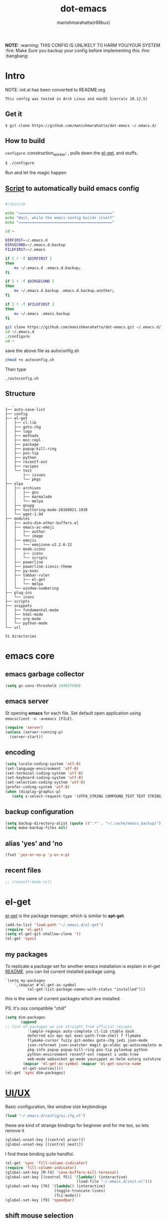 #+TITLE: dot-emacs#+DESCRIPTION: kickass emacs config!#+AUTHOR: manishmarahatta(r68bux)#+OPTIONS: num:t#+STARTUP: overview*NOTE:* :warning: THIS CONFIG IS UNLIKELY TO HARM YOU/YOUR SYSTEM :fire: Make Sure you backup your config before implementing this  :fire: :bangbang:* Intro  NOTE: init.el has been converted to README.org  #+BEGIN_EXAMPLE  This config was tested in Arch Linux and macOS Sierra(v 10.12.5)  #+END_EXAMPLE  #+ATTR_HTML: title="screenshot"  [[http://manishmarahatta.com.np][file:https://user-images.githubusercontent.com/13973154/26870341-65e95114-4b8f-11e7-8ba4-e22e326b5617.png]]** Get it#+BEGIN_EXAMPLE $ git clone https://github.com/manishmarahatta/dot-emacs ~/.emacs.d/#+END_EXAMPLE** How to build   =configure= :construction_worker: , pulls down the [[https://github.com/dimitri/el-get][el-get]], and   stuffs.#+BEGIN_SRC bash     $ ./configure#+END_SRC   Run and let the magic happen** [[https://github.com/manishmarahatta/dot-emacs/blob/master/script.sh][Script]] to automatically build emacs config#+BEGIN_SRC bash#!/bin/shecho "=========================================="echo "Wait, while the emacs config builds itself"echo "=========================================="cd ~DIRFIRST=~/.emacs.dDIRSECOND=~/.emacs.d.backupFILEFIRST=~/.emacsif [ ! -f $DIRFIRST ]then    mv ~/.emacs.d .emacs.d.backup;fiif [ ! -f $DIRSECOND ]then    mv ~/.emacs.d.backup .emacs.d.backup.another;fiif [ ! -f $FILEFIRST ]then    mv ~/.emacs .emacs.backupfigit clone https://github.com/manishmarahatta/dot-emacs.git ~/.emacs.d/cd ~/.emacs.d./configurecd ~#+END_SRCsave the above file as autoconfig.sh#+BEGIN_SRC bashchmod +x autoconfig.sh#+END_SRCThen type#+BEGIN_SRC./autoconfig.sh#+END_SRC** Structure#+BEGIN_EXAMPLE   .├── auto-save-list├── config├── el-get│   ├── cl-lib│   ├── goto-chg│   ├── logo│   ├── methods│   ├── moz-repl│   ├── package│   ├── popup-kill-ring│   ├── pos-tip│   ├── python│   ├── recentf-ext│   ├── recipes│   └── test│       ├── issues│       └── pkgs├── elpa│   ├── archives│   │   ├── gnu│   │   ├── marmalade│   │   └── melpa│   ├── gnupg│   ├── twittering-mode-20160921.1038│   └── wget-1.94├── modules│   ├── auto-dim-other-buffers.el│   ├── emacs-ac-emoji│   │   ├── author│   │   └── image│   ├── emojis│   │   └── emojione-v2.2.6-22│   ├── mode-icons│   │   ├── icons│   │   └── scripts│   ├── powerline│   ├── powerline-iconic-theme│   ├── py-exec│   ├── tabbar-ruler│   │   ├── el-get│   │   └── melpa│   └── window-numbering├── plug-ins│   └── icons├── scripts├── snippets│   ├── fundamental-mode│   ├── html-mode│   ├── org-mode│   └── python-mode└── url51 directories#+END_EXAMPLE* emacs core** emacs garbage collector#+begin_src emacs-lisp(setq gc-cons-threshold 104857600)#+end_src** emacs server   St opening *emacs* for each file. Set default open application   using =emacsclient -n -a=emacs [FILE]=.   #+begin_src emacs-lisp     (require 'server)     (unless (server-running-p)       (server-start))   #+end_src** encoding   #+begin_src emacs-lisp     (setq locale-coding-system 'utf-8)     (set-language-environment 'utf-8)     (set-terminal-coding-system 'utf-8)     (set-keyboard-coding-system 'utf-8)     (set-selection-coding-system 'utf-8)     (prefer-coding-system 'utf-8)     (when (display-graphic-p)        (setq x-select-request-type '(UTF8_STRING COMPOUND_TEXT TEXT STRING)))   #+end_src** backup configuration   #+begin_src emacs-lisp     (setq backup-directory-alist (quote ((".*" . "~/.cache/emacs_backup/"))))     (setq make-backup-files nil)   #+end_src** alias 'yes' and 'no   #+begin_src emacs-lisp     (fset 'yes-or-no-p 'y-or-n-p)   #+end_src** recent files   #+begin_src emacs-lisp     ;; (recentf-mode nil)   #+end_src* el-get  [[https://github.com/dimitri/el-get][el-get]] is the package manager, which is similar to *apt-get*.  #+begin_src emacs-lisp    (add-to-list 'load-path "~/.emacs.d/el-get")    (require 'el-get)    (setq el-get-git-shallow-clone 't)    (el-get 'sync)  #+end_src** my packagesTo replicate a package set for another emacs installation is explain in el-get [[https://github.com/dimitri/el-get#replicating-a-package-set-on-another-emacs-installation][README]]. you can list current installed package using.#+BEGIN_EXAMPLE     `(setq my-packages         ',(mapcar #'el-get-as-symbol               (el-get-list-package-names-with-status "installed")))#+END_EXAMPLE   this is the same of current packages which are installed.   PS: it's osx compatibile "chill"#+begin_src emacs-lisp     (setq dim-packages            (append     ;; list of packages we use straight from official recipes               '(ample-regexps auto-complete cl-lib ctable dash               deferred ein epc epl exec-path-from-shell f flymake               flymake-cursor fuzzy git-modes goto-chg jedi json-mode			   json-reformat json-snatcher magit go-eldoc go-autocomplete moz-repl multiple-cursors			   pkg-info popup popup-kill-ring pos-tip pylookup python			   python-environment recentf-ext request s undo-tree			   web-mode websocket go-mode yasnippet ac-helm outorg outshine package)			 (mapcar 'el-get-as-symbol (mapcar 'el-get-source-name			 el-get-sources))))	 (el-get 'sync dim-packages)#+end_src* [[https://github.com/manishmarahatta/dot-emacs/blob/master/config/ui.cfg.el][UI/UX]]  Basic configuration, like window size keybindings#+begin_src emacs-lisp	(load "~/.emacs.d/config/ui.cfg.el")  #+end_src  these are kind of strange bindings for beginner and for me too, so  lets remove it#+begin_src emacs-lisp	(global-unset-key [(control prior)])	(global-unset-key [(control next)])  #+end_src  I find these binding quite handful.#+begin_src emacs-lisp	(el-get 'sync 'fill-column-indicator)	(require 'fill-column-indicator)	(global-set-key [M-f4] 'save-buffers-kill-terminal)	(global-set-key [(control f5)] '(lambda() (interactive)									(load-file "~/.emacs.d/init.el")))	(global-set-key [f6] '(lambda() (interactive)						  (toggle-truncate-lines)						  (fci-mode)))	(global-set-key [f9] 'speedbar)  #+end_src** shift mouse selection   We don't need *font dialog* options which is binded by default.   Since, font resize has been binded to =C mouse scroll= does it.   #+begin_src emacs-lisp	 (global-unset-key [(shift down-mouse-1)])	 (global-set-key [(shift down-mouse-1)] 'mouse-save-then-kill)   #+end_src** highlight current line   Uses =shade-color= defined in [[https://github.com/manishmarahatta/dot-emacs/blob/master/config/ui.cfg.el][config/ui.cfg.el]] to compute new   intensity of given color and alpha value.   #+begin_src emacs-lisp	 (el-get 'sync 'highline)	 (require 'highline)	 (set-face-background 'highline-face (shade-color 09))	 (add-hook 'prog-mode-hook 'highline-mode-on)	 ;; not using inbuild hl-line-mode i can't seem to figure out changing	 ;; face for shade-color	 ;; (global-hl-line-mode 1)	 ;; (set-face-background 'hl-line "#3e4446")	 ;; (set-face-foreground 'highlight nil)	 ;; (set-face-attribute hl-line-face nil :underline nil)   #+end_src** custom undo action for GUI   #+begin_src emacs-lisp	 (when window-system	   (require 'undo-tree)	   (global-undo-tree-mode 1)	   (global-unset-key (kbd "C-/"))	   (defalias 'redo 'undo-tree-redo)	   (global-unset-key (kbd "C-z"))	   (global-set-key (kbd "C-z") 'undo-only)	   (global-set-key (kbd "C-S-z") 'redo))   #+end_src** [[https://github.com/manishmarahatta/dot-emacs/blob/master/config/modeline.cfg.el][modeline]]   #+ATTR_HTML: title="modline-screenshot"   [[https://github.com/ryuslash/mode-icons][file:https://cloud.githubusercontent.com/assets/13973154/23092243/92afe916-f5ee-11e6-8406-1e21420f0a63.png]]   #+begin_src emacs-lisp	 ;;; mode-icons directly from repo, for experiments	 ;;; https://github.com/ryuslash/mode-icons	 (load-file "~/.emacs.d/modules/mode-icons/mode-icons.el")	 ;;; DID YOU GOT STUCK ABOVE? COMMENT LINE ABOVE & UNCOMMENT NEXT 2 LINES	 ;; (el-get 'sync 'mode-icons)	 ;; (require 'mode-icons)	 ;; (setq mode-icons-desaturate-inactive nil)	 ;; (setq mode-icons-desaturate-active nil)	 ;; (setq mode-icons-grayscale-transform nil)	 (mode-icons-mode)	 (el-get 'sync 'powerline)	 (require 'powerline)	 ;;; https://github.com/manishmarahatta/powerline-iconic-theme	 ;; (add-to-list 'load-path "~/.emacs.d/modules/powerline-iconic-theme/")	 ;;(load-file "~/.emacs.d/modules/powerline-iconic-theme/iconic.el")	 ;;(powerline-iconic-theme)	 ;;; DID YOU GOT STUCK ABOVE? COMMENT 2 LINES ABOVE & UNCOMMENT NEXT LINE	 (powerline-default-theme)	 ;;; modeline from spacmacs	 ;;; https://github.com/TheBB/spaceline	 ;; (add-to-list 'load-path	 "~/.emacs.d/modules/spaceline/")	 ;; (require 'spaceline-config)	 ;; (spaceline-spacemacs-theme)   #+end_src** [[https://github.com/manishmarahatta/dot-emacs/blob/master/config/tabbar.cfg.el][tabbar]]   #+ATTR_HTML: title="tabbar-screenshot"   [[https://github.com/mattfidler/tabbar-ruler.el][file:https://cloud.githubusercontent.com/assets/13973154/23092256/d412bf28-f5ee-11e6-9002-212ab2b55ba2.png]]   #+begin_src emacs-lisp	 (el-get 'sync 'tabbar)	 (require 'tabbar)	 (tabbar-mode t)	 ;;; tabbar-ruler directly from repo, for experiments	 ;;; https://github.com/mattfidler/tabbar-ruler.el	 (load-file "~/.emacs.d/modules/tabbar-ruler/tabbar-ruler.el")	 ;;; DID YOU GOT STUCK ABOVE? COMMENT LINE ABOVE & UNCOMMENT NEXT 2	 ;; (el-get 'sync 'tabbar-ruler)	 ;; (require 'tabbar-ruler)	 (setq tabbar-ruler-style 'firefox)	 (load "~/.emacs.d/config/tabbar.cfg.el")	 (global-set-key [f7] 'tabbar-mode)   #+end_src   bind them as modern GUI system.   #+begin_src emacs-lisp	 (define-key global-map [(control tab)] 'tabbar-forward)	 (define-key global-map [(control next)] 'tabbar-forward)	 (define-key global-map [(control prior)] 'tabbar-backward)	 (define-key global-map (kbd "C-S-<iso-lefttab>") 'tabbar-backward)   #+end_src   Binding for the tab groups, some how I use lots of buffers.   #+begin_src emacs-lisp	 (global-set-key [(control shift prior)] 'tabbar-backward-group)	 (global-set-key [(control shift next)] 'tabbar-forward-group)   #+end_src** smooth scroll   Unfortunately emacs :barber: scrolling :barber: is not smooth, its   *2017* already.   #+begin_src emacs-lisp	  (el-get 'sync 'smooth-scroll)	  (require 'smooth-scroll)	  (smooth-scroll-mode t)	  (setq linum-delay t)	  (setq redisplay-dont-pause t)	  (setq scroll-conservatively 0) ;; cursor on the middle of the screen	  (setq scroll-up-aggressively 0.01)	  (setq scroll-down-aggressively 0.01)	  (setq auto-window-vscroll nil)	  (setq mouse-wheel-progressive-speed 10)	  (setq mouse-wheel-follow-mouse 't)	#+end_src** delete selection mode   Default behavious of emacs weird, I wish this was *default*.   #+begin_src emacs-lisp	 (delete-selection-mode 1)   #+end_src** Interactively Do Things   ido-mode   #+begin_src emacs-lisp	 (ido-mode t)	 ;;(ido-ubiquitous t)	 (setq ido-enable-prefix nil		   ido-enable-flex-matching t ;; enable fuzzy matching		   ido-auto-merge-work-directories-length nil		   ido-create-new-buffer 'always		   ido-use-filename-at-point 'guess		   ;; ido-default-file-method 'select-window		   ido-use-virtual-buffers t		   ido-handle-duplicate-virtual-buffers 2		   ido-max-prospects 10)   #+end_src** M-x interface**** smex	 #+begin_src emacs-lisp	   ;; (el-get 'sync 'smex)	   ;; (require 'smex)	   ;; (smex-initialize)	   ;; (global-set-key (kbd "M-x") 'smex)	 #+end_src**** helm	 https://github.com/emacs-helm/helm	 #+begin_src emacs-lisp	  (el-get 'sync 'helm)	   (require 'helm)	   (global-set-key (kbd "M-x") 'helm-M-x)	   (global-set-key (kbd "C-x C-f") 'helm-find-files)	   (helm-mode 1)	 #+end_src** anzu   Highlight all search matches, most of the text editor does this   why not emacs. Here is the [[https://raw.githubusercontent.com/syohex/emacs-anzu/master/image/anzu.gif][gify]] from original repo.   #+begin_src emacs-lisp	 (el-get 'sync 'anzu)	 (require 'anzu)	 (global-anzu-mode +1)	 (global-unset-key (kbd "M-%"))	 (global-unset-key (kbd "C-M-%"))	 (global-set-key (kbd "M-%") 'anzu-query-replace)	 (global-set-key (kbd "C-M-%") 'anzu-query-replace-regexp)   #+end_src** [[https://github.com/magnars/multiple-cursors.el][multiple cursor]]   if [[https://www.sublimetext.com/][sublime]] can have multiple selections, *emacs* can too..   Here is [[https://youtu.be/jNa3axo40qM][video]] from [[http://emacsrocks.com/][Emacs Rocks!]] about it in [[http://emacsrocks.com/e13.html][ep13]].   #+begin_src emacs-lisp	 (when window-system	   (el-get 'sync 'multiple-cursors)	   (require 'multiple-cursors)	   (global-set-key (kbd "C-S-<mouse-1>") 'mc/add-cursor-on-click))   #+end_src** goto-last-change   This is the gem feature, this might be true answer to the /sublime   mini-map/ which is over rated, this is what you need.   If you aren't using el-get here is the [[https://raw.github.com/emacsmirror/emacswiki.org/master/goto-last-change.el][source]], guessing it its   avaliable in all major repository by now.   #+begin_src emacs-lisp	 (el-get 'sync 'goto-chg)	 (require 'goto-chg)	 (global-unset-key (kbd "C-j"))	 (global-set-key (kbd "C-j") 'goto-last-change)   #+end_src** switch windowsIt kinda has been stuck in my config for years, just addicted to it. Seems like this is by default now.#+begin_src emacs-lisp	 ;; (el-get 'sync 'switch-window)	 ;; (require 'switch-window)	 ;; (global-set-key (kbd "C-x o") 'switch-window)#+end_src** [[https://github.com/iqbalansari/emacs-emojify][emoji]]People have emotions and so do *emacs* 😂.#+begin_src emacs-lisp	 (el-get 'sync 'emojify)	 (require 'emojify)	 (add-hook 'org-mode-hook 'emojify-mode)	 (add-hook 'markdown-mode-hook 'emojify-mode)	 (add-hook 'git-commit-mode-hook 'emojify-mode)   #+end_src* programming#+begin_src emacs-lisp	 (setq-default comment-start "# ")#+end_src** internal packages#+begin_src emacs-lisp	 (add-hook 'prog-mode-hook 'which-function-mode)	 (add-hook 'prog-mode-hook 'toggle-truncate-lines)   #+end_src#+begin_src emacs-lisp	 (setq show-paren-style 'expression)	 (show-paren-mode 1)   #+end_src** watch word   #+begin_src emacs-lisp	 (defun watch-words ()	   (interactive)	   (font-lock-add-keywords		nil '(("\\<\\(FIX ?-?\\(ME\\)?\\|TODO\\|BUGS?\\|TIPS?\\|TESTING\\|WARN\\(ING\\)?S?\\|WISH\\|IMP\\|NOTE\\)"			   1 font-lock-warning-face t))))	 (add-hook 'prog-mode-hook 'watch-words)   #+end_src** highlight symbol   #+begin_src emacs-lisp	 (el-get 'sync 'highlight-symbol)	 (require 'highlight-symbol)	 (global-set-key [(control f3)] 'highlight-symbol-at-point)	 (global-set-key [(shift f3)] 'highlight-symbol-next)	 (global-set-key [(shift f2)] 'highlight-symbol-prev)	 (global-unset-key (kbd "<C-down-mouse-1>"))	 (global-set-key (kbd "<C-down-mouse-1>")				(lambda (event)				  (interactive "e")				  (save-excursion					(goto-char (posn-point (event-start event)))					(highlight-symbol-at-point))))   #+end_src** trailing white-spaces   #+begin_src emacs-lisp	 (defun nuke_traling ()	   (add-hook 'write-file-hooks 'delete-trailing-whitespace)	   (add-hook 'before-save-hooks 'whitespace-cleanup))	 (add-hook 'prog-mode-hook 'nuke_traling)	#+end_src** indentation   #+begin_src emacs-lisp	 (setq-default indent-tabs-mode nil)	 (setq-default tab-width 4)   #+end_src** [[https://github.com/manishmarahatta/dot-emacs/blob/master/config/compile.cfg.el][complie]]   #+begin_src emacs-lisp	 (load "~/.emacs.d/config/compile.cfg.el")   #+end_src*** few hooks	#+begin_src emacs-lisp	  (el-get 'sync 'fill-column-indicator)	  (require 'fill-column-indicator)	  (defun my-compilation-mode-hook ()		(setq truncate-lines nil) ;; automatically becomes buffer local		(set (make-local-variable 'truncate-partial-width-windows) nil)		(toggle-truncate-lines)		(fci-mode))	  (add-hook 'compilation-mode-hook 'my-compilation-mode-hook)	#+end_src*** bindings	#+begin_src emacs-lisp	  (global-set-key (kbd "C-<f8>") 'save-and-compile-again)	  (global-set-key (kbd "C-<f9>") 'ask-new-compile-command)	  (global-set-key (kbd "<f8>") 'toggle-compilation-buffer)	#+end_src** rainbow delimiters   #+begin_src emacs-lisp	 (el-get 'sync 'rainbow-delimiters)	 (add-hook 'prog-mode-hook 'rainbow-delimiters-mode)   #+end_src** ggtags   code navigation   https://github.com/leoliu/ggtags   install ggtags as mention in the repo   #+begin_src emacs-lisp	 (add-hook 'c-mode-common-hook			   (lambda ()				 (when (derived-mode-p 'c-mode 'c++-mode 'java-mode)				   (ggtags-mode 1))))	 (add-hook 'python-mode-hook 'ggtags-mode)	 (global-set-key (kbd "<C-double-mouse-1>") 'ggtags-find-tag-mouse)   #+end_src* modes** golang#+begin_src emacs-lisp(add-hook 'before-save-hook #'gofmt-before-save)(require 'go-eldoc)(add-hook 'go-mode-hook 'go-eldoc-setup)(require 'auto-complete)(require 'go-autocomplete)(require 'auto-complete-config)(setq gofmt-command "goimports")#+end_src** C/C++   http://www.gnu.org/software/emacs/manual/html_mono/ccmode.html   #+begin_src emacs-lisp	 (setq c-tab-always-indent t)	 (setq c-basic-offset 4)	 (setq c-indent-level 4)   #+end_src   styling   https://www.emacswiki.org/emacs/IndentingC   #+begin_src emacs-lisp	 (require 'cc-mode)	 (c-set-offset 'substatement-open 0)	 (c-set-offset 'arglist-intro '+)	 (add-hook 'c-mode-common-hook '(lambda() (c-toggle-hungry-state 1)))	 (define-key c-mode-base-map (kbd "RET") 'newline-and-indent)   #+end_src** python   Welcome to flying circus :circus_tent:.   #+begin_src emacs-lisp	 (setq-default py-indent-offset 4)   #+end_src*** [[http://tkf.github.io/emacs-jedi/][jedi]]   #+begin_src emacs-lisp	 (autoload 'jedi:setup "jedi" nil t)	 (add-hook 'python-mode-hook 'jedi:setup)	 (setq jedi:complete-on-dot t) ; optional	 ;; (setq jedi:setup-keys t) ; optional   #+end_src*** python-info-look	shortcut "[C-h S]"	#+begin_src emacs-lisp	  ;; (add-to-list 'load-path "~/.emacs.d/pydoc-info")	  ;; (require 'pydoc-info)	  ;; (require 'info-look)	#+end_src*** pdb	#+begin_src emacs-lisp	  ;; (setq pdb-path '/usr/lib/python2.4/pdb.py	  ;; gud-pdb-command-name (symbol-name pdb-path))	  ;; (defadvice pdb (before gud-query-cmdline activate) "Provide a	  ;; better default command line when called interactively."	  ;; (interactive (list (gud-query-cmdline pdb-path	  ;; (file-name-nondirectory buffer-file-name)))))   #+end_src*** [[https://github.com/manishmarahatta/py-exec][py execution]]	ess-style executing /python/ script.	#+begin_src emacs-lisp	  ;; (add-to-list 'load-path "~/.emacs.d/modules/py-exec/")	  ;; (require 'py-exec)	  (load "~/.emacs.d/modules/py-exec/py-exec.el")	#+end_src** lua   #+begin_src emacs-lisp	 (setq lua-indent-level 4)   #+end_src** kotlin   #+begin_src emacs-lisp	 (setq default-tab-width 4)   #+end_src** web modes   #+begin_src emacs-lisp   ;;  (load "~/.emacs.d/config/html.cfg.el")   #+end_src** eww/xwidget   eww "Emacs Web Wowser" is a web browser written entirely in   elisp avaliable since version 24.4   As much awesome it sounds you will be ridiculed if you try to show   of to normal users! :stuck_out_tongue_winking_eye:   As of version 25.1 *webkit* has been introduced although you have   enable it while compiling, it pretty :cool: feature too   have :sunglasses:.   config is based on [[https://www.reddit.com/r/emacs/comments/4srze9/watching_youtube_inside_emacs_25/][reddit]] post.   make these keys behave like normal browser   #+begin_src emacs-lisp	 (add-hook 'xwidget-webkit-mode (lambda ()	   (define-key xwidget-webkit-mode-map [mouse-4] 'xwidget-webkit-scroll-down)	   (define-key xwidget-webkit-mode-map [mouse-5] 'xwidget-webkit-scroll-up)	   (define-key xwidget-webkit-mode-map (kbd "<up>") 'xwidget-webkit-scroll-down)	   (define-key xwidget-webkit-mode-map (kbd "<down>") 'xwidget-webkit-scroll-up)	   (define-key xwidget-webkit-mode-map (kbd "M-w") 'xwidget-webkit-copy-selection-as-kill)	   (define-key xwidget-webkit-mode-map (kbd "C-c") 'xwidget-webkit-copy-selection-as-kill)))   #+end_src   Adapt webkit according to window configuration chagne automatically   without this hook, every time you change your window configuration,   you must press =a= to adapt webkit content to new window size.   #+begin_src emacs-lisp	 (add-hook 'window-configuration-change-hook (lambda ()					(when (equal major-mode 'xwidget-webkit-mode)					  (xwidget-webkit-adjust-size-dispatch))))   #+end_src   by default, xwidget reuses previous xwidget window, thus overriding   your current website, unless a prefix argument is supplied. This   function always opens a new website in a new window   #+begin_src emacs-lisp	 (defun xwidget-browse-url-no-reuse (url &optional sessoin)	   (interactive (progn					  (require 'browse-url)					  (browse-url-interactive-arg "xwidget-webkit URL: ")))	   (xwidget-webkit-browse-url url t))   #+end_src   make xwidget default browser   #+begin_src emacs-lisp	 ;; (setq browse-url-browser-function (lambda (url session)	 ;;					   (other-window 1)	 ;;					   (xwidget-browse-url-no-reuse url)))   #+end_src** Org   #+begin_src emacs-lisp	 (load "~/.emacs.d/config/org-mode.cfg.el")	 (load "~/.emacs.d/config/babel.cfg.el")   #+end_src*** Minor mode	Org-mode is addictive, why not use it as minor-modes.	*outline*	#+begin_src emacs-lisp	  (require 'outline)	  (add-hook 'prog-mode-hook 'outline-minor-mode)	  (add-hook 'compilation-mode-hook 'outline-minor-mode)	#+end_src	*outshine*	#+begin_src emacs-lisp	  (require 'outshine)	  (add-hook 'outline-minor-mode-hook 'outshine-hook-function)	  ;; (add-hook 'outline-minor-mode-hook	  ;;		  '(lambda ()	  ;;			 (define-key org-mode-map (kbd "C-j") nil)))	#+end_src** dockerfile   Goodies for :whale: :whale: :whale:   #+begin_src emacs-lisp	 (el-get 'sync 'dockerfile-mode)	 (add-to-list 'auto-mode-alist '("Dockerfile" . dockerfile-mode))   #+end_src** json   #+begin_src emacs-lisp	 (setq auto-mode-alist		(cons '("\.json$" . json-mode) auto-mode-alist))   #+end_src** markdown   #+begin_src emacs-lisp	 (el-get 'sync 'markdown-mode)	 ;; disable because markdown creating problem to dockerfile-mode	 ;; (add-to-list 'auto-mode-alist '("\.md" . markdown-mode))   #+end_src** yasnippet   #+begin_src emacs-lisp	 (when window-system	   (require 'yasnippet)	   (yas-reload-all)	   (add-hook 'prog-mode-hook 'yas-minor-mode-on)	   (add-hook 'org-mode-hook 'yas-minor-mode-on))   #+end_src* [[https://github.com/manishmarahatta/dot-emacs/blob/master/scripts/wordplay.el][word play]]  Word play consist of collection of nify scripts.  #+begin_src emacs-lisp	(load "~/.emacs.d/scripts/wordplay.el")  #+end_src** duplicate lines/words   #+begin_src emacs-lisp	 (global-set-key (kbd "C-`") 'duplicate-current-line)	 (global-set-key (kbd "C-~") 'duplicate-current-word)   #+end_srC** on point line copy   only enable for =C-<insert>=   #+begin_src emacs-lisp	 (global-set-key (kbd "C-<insert>") 'kill-ring-save-current-line)   #+end_srC** sort words#+BEGIN_EXAMPLE   http://www.emacswiki.org   #+END_EXAMPLE** popup kill ring   kill :skull: ring :ring:   Only enable for =Shift + <insert>=   #+begin_src emacs-lisp	 (global-set-key [(shift insert)] 'repetitive-yanking)   #+end_src* Testing  This :construction: section :construction: contain modes (plug-in)  which modified to *extreme* or :bug: *buggy*. May still not be  *available* in =el-get=.  #+begin_src emacs-lisp	(add-to-list 'load-path "~/.emacs.d/modules/")  #+end_src** browser-refresh   There are stuff like [[http://www.emacswiki.org/emacs/MozRepl][moz-repl]], [[https://github.com/skeeto/skewer-mode][skewer-mode]], [[https://github.com/skeeto/impatient-mode][impatient-mode]] but   nothing beats good old way with *xdotool* hail *X11* for now! :joy:   #+begin_src emacs-lisp	 ;; (add-to-list 'load-path "~/.emacs.d/modules/emacs-browser-refresh/")	 ;; (require 'browser-refresh)	 ;; (setq browser-refresh-default-browser 'firefox)   #+end_src   above thingi comment, lets do Makefile!   #+BEGIN_EXAMPLE	 WINDOW=$(shell xdotool search --onlyvisible --class chromium)	 run:		xdotool key --window ${WINDOW} 'F5'		xdotool windowactivate ${WINDOW}   #+END_EXAMPLE** auto-complete [[https://github.com/syohex/emacs-ac-emoji][emoji]]   can't remember your emoji? this is the thing you need   *Note*: if you are using	 company mode use [[https://github.com/dunn/company-emoji][company-emoji]]   requires [[https://zhm.github.io/symbola/][Symbola]] font, to be installed.   #+begin_src emacs-lisp	 (add-to-list 'load-path "~/.emacs.d/modules/emacs-ac-emoji/")	 (require 'ac-emoji)	 (add-hook 'org-mode-hook 'auto-complete-mode)	 (add-hook 'org-mode-hook 'ac-emoji-setup)	 (add-hook 'markdown-mode-hook 'ac-emoji-setup)	 (add-hook 'git-commit-mode-hook 'ac-emoji-setup)	 (set-fontset-font		t 'symbol		  (font-spec :family "Symbola") nil 'prepend)   #+end_src** window numbering   also avalible in *el-get*.   #+begin_src emacs-lisp	 (add-to-list 'load-path "~/.emacs.d/modules/window-numbering/")	 (require 'window-numbering)	 (window-numbering-mode)   #+end_src** highlight indentation   Using [[https://github.com/localredhead][localreadhead]] fork of [[https://github.com/antonj/Highlight-Indentation-for-Emacs][highlight indentation]], for *web-mode*   compatibility. See yasnippet issue [[https://github.com/capitaomorte/yasnippet/issues/396][#396]]   other color: "#aaeeba"   #+begin_src emacs-lisp	 (add-to-list 'load-path "~/.emacs.d/modules/indent/antonj/")	 ;;; DID YOU GOT STUCK ABOVE? COMMENT LINE ABOVE & UNCOMMENT NEXT LINE	 ;; (el-get 'sync 'highlight-indentation)	 (require 'highlight-indentation)	 (set-face-background 'highlight-indentation-face "olive drab")	 (set-face-background 'highlight-indentation-current-column-face "#c3b3b3")	 (add-hook 'prog-mode-hook 'highlight-indentation-mode)	 (add-hook 'prog-mode-hook 'highlight-indentation-current-column-mode)   #+end_src** hideshowvis mode   http://www.emacswiki.org/emacs/download/hideshowvis.el  #+begin_src emacs-lisp	 (autoload 'hideshowvis-enable "hideshowvis")	 (autoload 'hideshowvis-minor-mode	   "hideshowvis"	   "Will indicate regions foldable with hideshow in the fringe."	   'interactive)	 (add-hook 'python-mode-hook 'hideshowvis-enable)   #+end_src** auto-dim-buffer   https://github.com/mina86/auto-dim-other-buffers.el   #+begin_src emacs-lisp	 (when window-system	   (add-to-list 'load-path "~/.emacs.d/modules/auto-dim-other-buffers.el")	   (require 'auto-dim-other-buffers)	   (add-hook 'after-init-hook (lambda ()									(when (fboundp 'auto-dim-other-buffers-mode)									  (auto-dim-other-buffers-mode t)))))   #+end_src** ansi-color   Need to fix 265 color support.   This is what I meant [[https://camo.githubusercontent.com/67e508f03a93d4e9935e38ea201dff7cc32c0afd/68747470733a2f2f7261772e6769746875622e636f6d2f72686f69742f72686f69742e6769746875622e636f6d2f6d61737465722f73637265656e73686f74732f656d6163732d323536636f6c6f722e706e67][screenshot]] was produced using [[https://github.com/bekar/vt100_colors][code]].   #+begin_src emacs-lisp	 (add-to-list 'load-path "~/.emacs.d/modules/colors")	 ;;; DID YOU GOT STUCK ABOVE? COMMENT LINE ABOVE	 (require 'ansi-color)	 (defun colorize-compilation-buffer ()	   (toggle-read-only)	   (ansi-color-apply-on-region (point-min) (point-max))	   (toggle-read-only))	 (add-hook 'compilation-filter-hook 'colorize-compilation-buffer)   #+end_src** line number   http://www.emacswiki.org/LineNumbers   http://elpa.gnu.org/packages/nlinum-1.1.el   #+begin_src emacs-lisp	 (require 'nlinum)	 (setq nlinum-delay t)	 (add-hook 'find-file-hook (lambda () (nlinum-mode 1)))   #+end_src** isend-mode   #+begin_src emacs-lisp	 ;; (add-to-list 'load-path "~/.emacs.d/modules/isend-mode/")	 ;; (require 'isend)   #+end_src** LFG mode   #+begin_src emacs-lisp	 ;; (setq xle-buffer-process-coding-system 'utf-8)	 ;; (load-library "/opt/xle/emacs/lfg-mode")   #+end_src** Wakka TimeWell it's a crap, requires lots of dependencies   #+begin_src emacs-lisp		;;(global-wakatime-mode)   #+end_src** autocomplete helm   #+begin_src emacs-lisp;;(require 'ac-helm)  ;; Not necessary if using ELPA package;;(global-set-key (kbd "C-:") 'ac-complete-with-helm);;(define-key ac-complete-mode-map (kbd "C-:") 'ac-complete-with-helm)   #+end_src** gocode#+begin_src emacs-lisp(add-to-list 'load-path "~/.emacs.d/modules/gocode")(require 'go-autocomplete)(require 'auto-complete-config)(ac-config-default)#+end_src#+begin_src emacs-lisp(when (memq window-system '(mac ns))  (exec-path-from-shell-initialize)  (exec-path-from-shell-copy-env "GOPATH"))#+end_src** stock-ticker#+begin_src emacs-lisp;;(add-to-list 'load-path "~/.emacs.d/modules/stock-ticker.el");;(require 'stock-ticker)#+end_src* __meta__# Local Variables:# buffer-read-only: t# eval: (server-force-delete)# End:* References1. [[https://github.com/rhoit][@rhoit]]